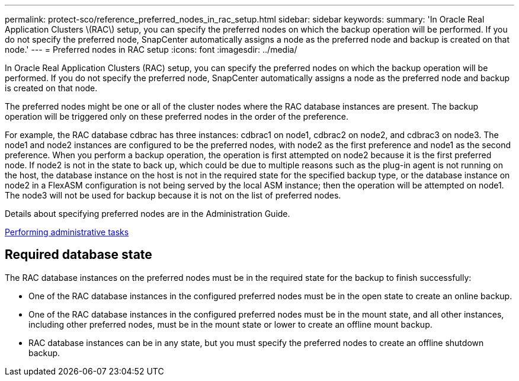 ---
permalink: protect-sco/reference_preferred_nodes_in_rac_setup.html
sidebar: sidebar
keywords: 
summary: 'In Oracle Real Application Clusters \(RAC\) setup, you can specify the preferred nodes on which the backup operation will be performed. If you do not specify the preferred node, SnapCenter automatically assigns a node as the preferred node and backup is created on that node.'
---
= Preferred nodes in RAC setup
:icons: font
:imagesdir: ../media/

[.lead]
In Oracle Real Application Clusters (RAC) setup, you can specify the preferred nodes on which the backup operation will be performed. If you do not specify the preferred node, SnapCenter automatically assigns a node as the preferred node and backup is created on that node.

The preferred nodes might be one or all of the cluster nodes where the RAC database instances are present. The backup operation will be triggered only on these preferred nodes in the order of the preference.

For example, the RAC database cdbrac has three instances: cdbrac1 on node1, cdbrac2 on node2, and cdbrac3 on node3. The node1 and node2 instances are configured to be the preferred nodes, with node2 as the first preference and node1 as the second preference. When you perform a backup operation, the operation is first attempted on node2 because it is the first preferred node. If node2 is not in the state to back up, which could be due to multiple reasons such as the plug-in agent is not running on the host, the database instance on the host is not in the required state for the specified backup type, or the database instance on node2 in a FlexASM configuration is not being served by the local ASM instance; then the operation will be attempted on node1. The node3 will not be used for backup because it is not on the list of preferred nodes.

Details about specifying preferred nodes are in the Administration Guide.

http://docs.netapp.com/ocsc-44/topic/com.netapp.doc.ocsc-ag/home.html[Performing administrative tasks]

== Required database state

The RAC database instances on the preferred nodes must be in the required state for the backup to finish successfully:

* One of the RAC database instances in the configured preferred nodes must be in the open state to create an online backup.
* One of the RAC database instances in the configured preferred nodes must be in the mount state, and all other instances, including other preferred nodes, must be in the mount state or lower to create an offline mount backup.
* RAC database instances can be in any state, but you must specify the preferred nodes to create an offline shutdown backup.
